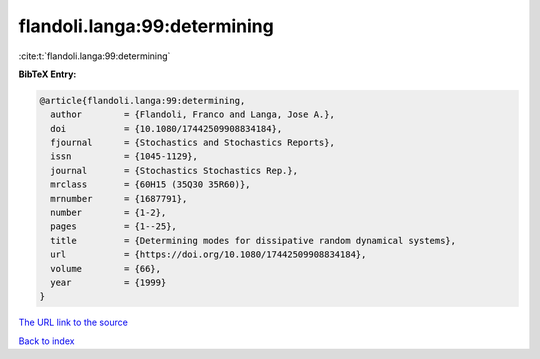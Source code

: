 flandoli.langa:99:determining
=============================

:cite:t:`flandoli.langa:99:determining`

**BibTeX Entry:**

.. code-block:: bibtex

   @article{flandoli.langa:99:determining,
     author        = {Flandoli, Franco and Langa, Jose A.},
     doi           = {10.1080/17442509908834184},
     fjournal      = {Stochastics and Stochastics Reports},
     issn          = {1045-1129},
     journal       = {Stochastics Stochastics Rep.},
     mrclass       = {60H15 (35Q30 35R60)},
     mrnumber      = {1687791},
     number        = {1-2},
     pages         = {1--25},
     title         = {Determining modes for dissipative random dynamical systems},
     url           = {https://doi.org/10.1080/17442509908834184},
     volume        = {66},
     year          = {1999}
   }

`The URL link to the source <https://doi.org/10.1080/17442509908834184>`__


`Back to index <../By-Cite-Keys.html>`__
